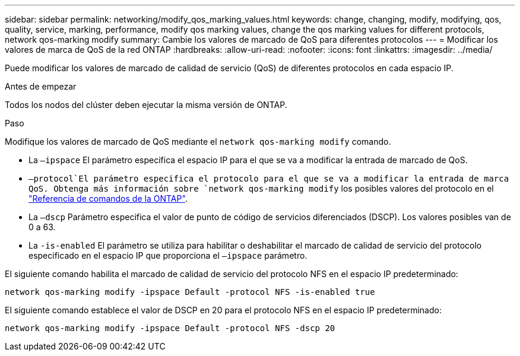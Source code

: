 ---
sidebar: sidebar 
permalink: networking/modify_qos_marking_values.html 
keywords: change, changing, modify, modifying, qos, quality, service, marking, performance, modify qos marking values, change the qos marking values for different protocols, network qos-marking modify 
summary: Cambie los valores de marcado de QoS para diferentes protocolos 
---
= Modificar los valores de marca de QoS de la red ONTAP
:hardbreaks:
:allow-uri-read: 
:nofooter: 
:icons: font
:linkattrs: 
:imagesdir: ../media/


[role="lead"]
Puede modificar los valores de marcado de calidad de servicio (QoS) de diferentes protocolos en cada espacio IP.

.Antes de empezar
Todos los nodos del clúster deben ejecutar la misma versión de ONTAP.

.Paso
Modifique los valores de marcado de QoS mediante el `network qos-marking modify` comando.

* La `–ipspace` El parámetro especifica el espacio IP para el que se va a modificar la entrada de marcado de QoS.
*  `–protocol`El parámetro especifica el protocolo para el que se va a modificar la entrada de marca QoS. Obtenga más información sobre `network qos-marking modify` los posibles valores del protocolo en el link:https://docs.netapp.com/us-en/ontap-cli/network-qos-marking-modify.html["Referencia de comandos de la ONTAP"^].
* La `–dscp` Parámetro especifica el valor de punto de código de servicios diferenciados (DSCP). Los valores posibles van de 0 a 63.
* La `-is-enabled` El parámetro se utiliza para habilitar o deshabilitar el marcado de calidad de servicio del protocolo especificado en el espacio IP que proporciona el `–ipspace` parámetro.


El siguiente comando habilita el marcado de calidad de servicio del protocolo NFS en el espacio IP predeterminado:

....
network qos-marking modify -ipspace Default -protocol NFS -is-enabled true
....
El siguiente comando establece el valor de DSCP en 20 para el protocolo NFS en el espacio IP predeterminado:

....
network qos-marking modify -ipspace Default -protocol NFS -dscp 20
....